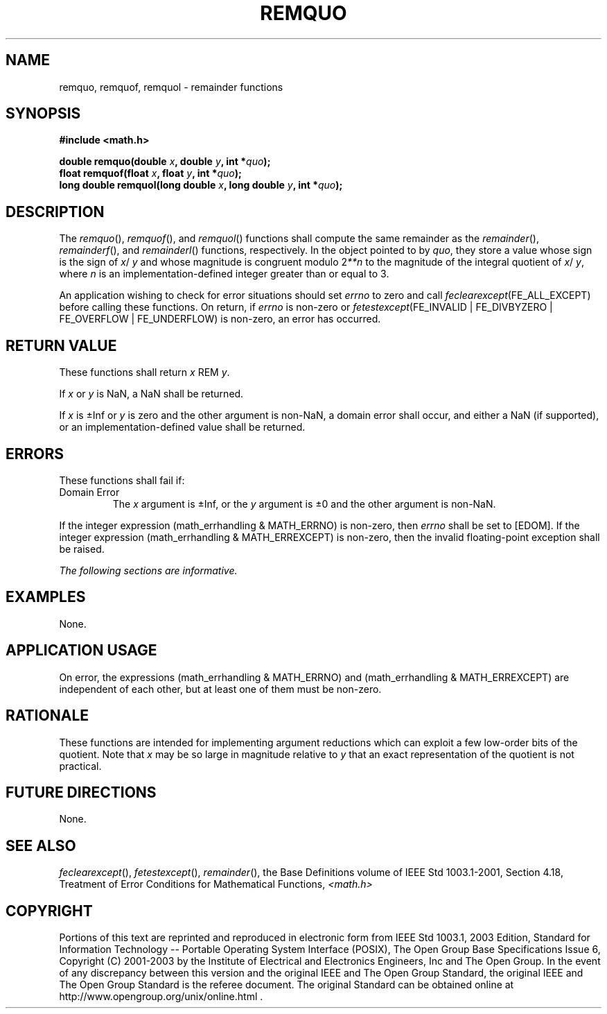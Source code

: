 .\" Copyright (c) 2001-2003 The Open Group, All Rights Reserved 
.TH "REMQUO" 3 2003 "IEEE/The Open Group" "POSIX Programmer's Manual"
.\" remquo 
.SH NAME
remquo, remquof, remquol \- remainder functions
.SH SYNOPSIS
.LP
\fB#include <math.h>
.br
.sp
double remquo(double\fP \fIx\fP\fB, double\fP \fIy\fP\fB, int *\fP\fIquo\fP\fB);
.br
float remquof(float\fP \fIx\fP\fB, float\fP \fIy\fP\fB, int *\fP\fIquo\fP\fB);
.br
long double remquol(long double\fP \fIx\fP\fB, long double\fP \fIy\fP\fB,
int *\fP\fIquo\fP\fB);
.br
\fP
.SH DESCRIPTION
.LP
The \fIremquo\fP(), \fIremquof\fP(), and \fIremquol\fP() functions
shall compute the same remainder as the \fIremainder\fP(), \fIremainderf\fP(),
and \fIremainderl\fP() functions, respectively. In the object pointed
to by \fIquo\fP, they store
a value whose sign is the sign of \fIx\fP/ \fIy\fP and whose magnitude
is congruent modulo 2\fI**n\fP to
the magnitude of the integral quotient of \fIx\fP/ \fIy\fP, where
\fIn\fP is an implementation-defined integer greater than or
equal to 3.
.LP
An application wishing to check for error situations should set \fIerrno\fP
to zero and call
\fIfeclearexcept\fP(FE_ALL_EXCEPT) before calling these functions.
On return, if \fIerrno\fP is non-zero or
\fIfetestexcept\fP(FE_INVALID | FE_DIVBYZERO | FE_OVERFLOW | FE_UNDERFLOW)
is non-zero, an error has occurred.
.SH RETURN VALUE
.LP
These functions shall return \fIx\fP REM \fIy\fP.
.LP
If
\fIx\fP or \fIy\fP is NaN, a NaN shall be returned.
.LP
If \fIx\fP is \(+-Inf or \fIy\fP is zero and the other argument is
non-NaN, a domain error shall occur, and either a NaN
(if supported), or an implementation-defined value shall be returned.
.SH ERRORS
.LP
These functions shall fail if:
.TP 7
Domain\ Error
The \fIx\fP argument is \(+-Inf, or the \fIy\fP argument is \(+-0
and the other argument is non-NaN. 
.LP
If the integer expression (math_errhandling & MATH_ERRNO) is non-zero,
then \fIerrno\fP shall be set to [EDOM]. If the
integer expression (math_errhandling & MATH_ERREXCEPT) is non-zero,
then the invalid floating-point exception shall be raised.
.sp
.LP
\fIThe following sections are informative.\fP
.SH EXAMPLES
.LP
None.
.SH APPLICATION USAGE
.LP
On error, the expressions (math_errhandling & MATH_ERRNO) and (math_errhandling
& MATH_ERREXCEPT) are independent of
each other, but at least one of them must be non-zero.
.SH RATIONALE
.LP
These functions are intended for implementing argument reductions
which can exploit a few low-order bits of the quotient. Note
that \fIx\fP may be so large in magnitude relative to \fIy\fP that
an exact representation of the quotient is not practical.
.SH FUTURE DIRECTIONS
.LP
None.
.SH SEE ALSO
.LP
\fIfeclearexcept\fP(), \fIfetestexcept\fP(), \fIremainder\fP(),
the Base Definitions volume of IEEE\ Std\ 1003.1-2001, Section 4.18,
Treatment of Error Conditions for Mathematical Functions, \fI<math.h>\fP
.SH COPYRIGHT
Portions of this text are reprinted and reproduced in electronic form
from IEEE Std 1003.1, 2003 Edition, Standard for Information Technology
-- Portable Operating System Interface (POSIX), The Open Group Base
Specifications Issue 6, Copyright (C) 2001-2003 by the Institute of
Electrical and Electronics Engineers, Inc and The Open Group. In the
event of any discrepancy between this version and the original IEEE and
The Open Group Standard, the original IEEE and The Open Group Standard
is the referee document. The original Standard can be obtained online at
http://www.opengroup.org/unix/online.html .
